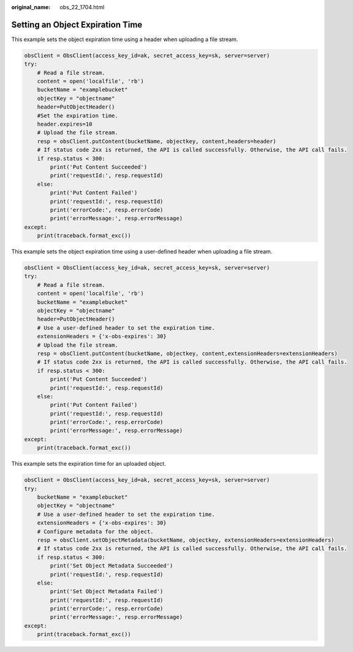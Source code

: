 :original_name: obs_22_1704.html

.. _obs_22_1704:

Setting an Object Expiration Time
=================================

This example sets the object expiration time using a header when uploading a file stream.

.. code-block::

   obsClient = ObsClient(access_key_id=ak, secret_access_key=sk, server=server)
   try:
       # Read a file stream.
       content = open('localfile', 'rb')
       bucketName = "examplebucket"
       objectKey = "objectname"
       header=PutObjectHeader()
       #Set the expiration time.
       header.expires=10
       # Upload the file stream.
       resp = obsClient.putContent(bucketName, objectkey, content,headers=header)
       # If status code 2xx is returned, the API is called successfully. Otherwise, the API call fails.
       if resp.status < 300:
           print('Put Content Succeeded')
           print('requestId:', resp.requestId)
       else:
           print('Put Content Failed')
           print('requestId:', resp.requestId)
           print('errorCode:', resp.errorCode)
           print('errorMessage:', resp.errorMessage)
   except:
       print(traceback.format_exc())

This example sets the object expiration time using a user-defined header when uploading a file stream.

.. code-block::

   obsClient = ObsClient(access_key_id=ak, secret_access_key=sk, server=server)
   try:
       # Read a file stream.
       content = open('localfile', 'rb')
       bucketName = "examplebucket"
       objectKey = "objectname"
       header=PutObjectHeader()
       # Use a user-defined header to set the expiration time.
       extensionHeaders = {'x-obs-expires': 30}
       # Upload the file stream.
       resp = obsClient.putContent(bucketName, objectkey, content,extensionHeaders=extensionHeaders)
       # If status code 2xx is returned, the API is called successfully. Otherwise, the API call fails.
       if resp.status < 300:
           print('Put Content Succeeded')
           print('requestId:', resp.requestId)
       else:
           print('Put Content Failed')
           print('requestId:', resp.requestId)
           print('errorCode:', resp.errorCode)
           print('errorMessage:', resp.errorMessage)
   except:
       print(traceback.format_exc())

This example sets the expiration time for an uploaded object.

.. code-block::

   obsClient = ObsClient(access_key_id=ak, secret_access_key=sk, server=server)
   try:
       bucketName = "examplebucket"
       objectKey = "objectname"
       # Use a user-defined header to set the expiration time.
       extensionHeaders = {'x-obs-expires': 30}
       # Configure metadata for the object.
       resp = obsClient.setObjectMetadata(bucketName, objectkey, extensionHeaders=extensionHeaders)
       # If status code 2xx is returned, the API is called successfully. Otherwise, the API call fails.
       if resp.status < 300:
           print('Set Object Metadata Succeeded')
           print('requestId:', resp.requestId)
       else:
           print('Set Object Metadata Failed')
           print('requestId:', resp.requestId)
           print('errorCode:', resp.errorCode)
           print('errorMessage:', resp.errorMessage)
   except:
       print(traceback.format_exc())

